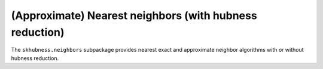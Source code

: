 ========================================================
(Approximate) Nearest neighbors (with hubness reduction)
========================================================

The ``skhubness.neighbors`` subpackage provides nearest exact
and approximate neighbor algorithms with or without hubness reduction.
